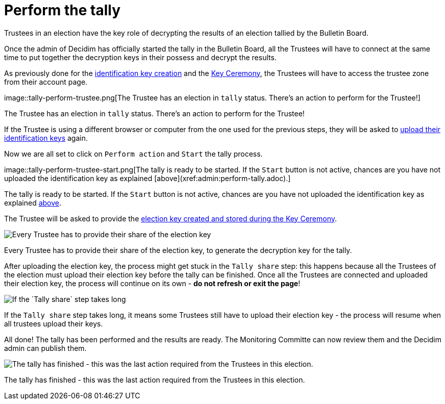 = Perform the tally

Trustees in an election have the key role of decrypting the results of an election tallied by the Bulletin Board.

Once the admin of Decidim has officially started the tally in the Bulletin Board, all the Trustees will have to connect at the same time to put together the decryption keys in their possess and decrypt the results.

As previously done for the xref:admin:create-trustee-identification-keys.adoc[identification key creation] and the xref:admin:take-part-key-ceremony.adoc[Key Ceremony], the Trustees will have to access the trustee zone from their account page.

image::tally-perform-trustee.png[The Trustee has an election in `tally` status.
There's an action to perform for the Trustee!]

The Trustee has an election in `tally` status.
There's an action to perform for the Trustee!

If the Trustee is using a different browser or computer from the one used for the previous steps, they will be asked to xref:admin:take-part-key-ceremony.adoc[upload their identification keys] again.

Now we are all set to click on `Perform action` and `Start` the tally process.

image::tally-perform-trustee-start.png[The tally is ready to be started.
If the `Start` button is not active, chances are you have not uploaded the identification key as explained [above](xref:admin:perform-tally.adoc).]

The tally is ready to be started.
If the `Start` button is not active, chances are you have not uploaded the identification key as explained xref:admin:perform-tally.adoc[above].

The Trustee will be asked to provide the xref:admin:take-part-key-ceremony.adoc[election key created and stored during the Key Ceremony].

image::tally-perform-trustee-restore.png[Every Trustee has to provide their share of the election key, to generate the decryption key for the tally.]

Every Trustee has to provide their share of the election key, to generate the decryption key for the tally.

After uploading the election key, the process might get stuck in the `Tally share` step: this happens because all the Trustees of the election must upload their election key before the tally can be finished.
Once all the Trustees are connected and uploaded their election key, the process will continue on its own - *do not refresh or exit the page*!

image::tally-perform-trustee-processing.png[If the `Tally share` step takes long, it means some Trustees still have to upload their election key - the process will resume when all trustees upload their keys.]

If the `Tally share` step takes long, it means some Trustees still have to upload their election key - the process will resume when all trustees upload their keys.

All done!
The tally has been performed and the results are ready.
The Monitoring Committe can now review them and the Decidim admin can publish them.

image::tally-perform-trustee-completed.png[The tally has finished - this was the last action required from the Trustees in this election.]

The tally has finished - this was the last action required from the Trustees in this election.
